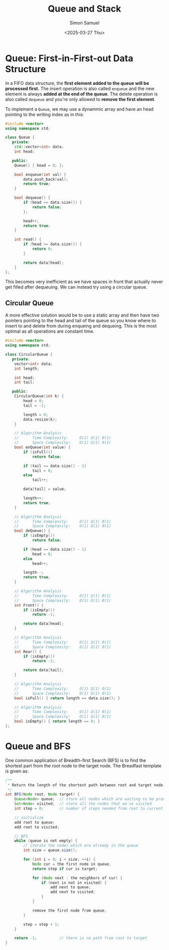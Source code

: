 #+title: Queue and Stack
#+author: Simon Samuel
#+date: <2025-03-27 Thu>

* Queue: First-in-First-out Data Structure
In a FIFO data structure, the *first element added to the queue will be processed first.* The insert operation is also called ~enqueue~ and the new element is always *added at the end of the queue*. The delete operation is also called ~dequeue~ and you're only allowed to *remove the first element*.

To implement a ~Queue~, we may use a dynammic array and have an head pointing to the writing index as in this:
#+begin_src cpp
  #include <vector>
  using namespace std;

  class Queue {
     private:
      std::vector<int> data;
      int head;

     public:
      Queue() { head = 0; };

      bool enqueue(int val) {
          data.push_back(val);
          return true;
      }

      bool dequeue() {
          if (head >= data.size()) {
              return false;
          };

          head++;
          return true;
      }

      int read() {
          if (head >= data.size()) {
              return 0;
          }

          return data[head];
      }
  };
#+end_src 

This becomes very inefficient as we have spaces in front that actually never get filled after dequeuing. We can instead try using a circular queue.

** Circular Queue
A more effective solution would be to use a static array and then have two pointers pointing to the head and tail of the queue so you know where to insert to and delete from during enqueing and dequeing. This is the most optimal as all operations are constant time.
#+begin_src cpp
  #include <vector>
  using namespace std;

  class CircularQueue {
     private:
      vector<int> data;
      int length;

      int head;
      int tail;

     public:
      CircularQueue(int k) {
          head = 0;
          tail = -1;

          length = 0;
          data.resize(k);
      }

      // Algorithm Analysis
      //      Time Complexity:     Ο(1) Ω(1) Θ(1)
      //      Space Complexity:    Ο(1) Ω(1) Θ(1)
      bool enQueue(int value) {
          if (isFull())
              return false;

          if (tail == data.size() - 1)
              tail = 0;
          else
              tail++;

          data[tail] = value;

          length++;
          return true;
      }

      // Algorithm Analysis
      //      Time Complexity:     Ο(1) Ω(1) Θ(1)
      //      Space Complexity:    Ο(1) Ω(1) Θ(1)
      bool deQueue() {
          if (isEmpty())
              return false;

          if (head == data.size() - 1)
              head = 0;
          else
              head++;

          length--;
          return true;
      }

      // Algorithm Analysis
      //      Time Complexity:     Ο(1) Ω(1) Θ(1)
      //      Space Complexity:    Ο(1) Ω(1) Θ(1)
      int Front() {
          if (isEmpty())
              return -1;

          return data[head];
      }

      // Algorithm Analysis
      //      Time Complexity:     Ο(1) Ω(1) Θ(1)
      //      Space Complexity:    Ο(1) Ω(1) Θ(1)
      int Rear() {
          if (isEmpty())
              return -1;

          return data[tail];
      }

      // Algorithm Analysis
      //      Time Complexity:     Ο(1) Ω(1) Θ(1)
      //      Space Complexity:    Ο(1) Ω(1) Θ(1)
      bool isFull() { return length == data.size(); }

      // Algorithm Analysis
      //      Time Complexity:     Ο(1) Ω(1) Θ(1)
      //      Space Complexity:    Ο(1) Ω(1) Θ(1)
      bool isEmpty() { return length == 0; }
  };
#+end_src

* Queue and BFS
One common application of Breadth-first Search (BFS) is to find the shortest part from the root node to the target node. The Breadfast template is given as:
#+begin_src java
  /**
   ,* Return the length of the shortest path between root and target node.
   ,*/
  int BFS(Node root, Node target) {
      Queue<Node> queue;  // store all nodes which are waiting to be processed
      Set<Node> visited;  // store all the nodes that we've visited
      int step = 0;       // number of steps needed from root to current node

      // initialize
      add root to queue;
      add root to visited;

      // BFS
      while (queue is not empty) {
          // iterate the nodes which are already in the queue
          int size = queue.size();

          for (int i = 0; i < size; ++i) {
              Node cur = the first node in queue;
              return step if cur is target;

              for (Node next : the neighbors of cur) {
                  if (next is not in visited) {
                      add next to queue;
                      add next to visited;
                  }
              }
  	    
              remove the first node from queue;
          }

          step = step + 1;
      }

      return -1;          // there is no path from root to target
  }
#+end_src
